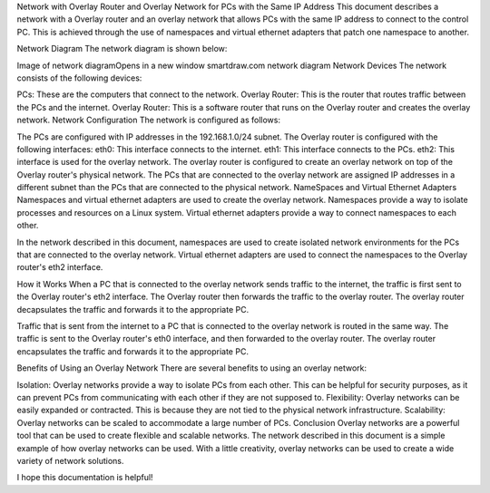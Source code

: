 Network with Overlay Router and Overlay Network for PCs with the Same IP Address
This document describes a network with a Overlay router and an overlay network that allows PCs with the same IP address to connect to the control PC. This is achieved through the use of namespaces and virtual ethernet adapters that patch one namespace to another.

Network Diagram
The network diagram is shown below:

Image of network diagramOpens in a new window
smartdraw.com
network diagram
Network Devices
The network consists of the following devices:

PCs: These are the computers that connect to the network.
Overlay Router: This is the router that routes traffic between the PCs and the internet.
Overlay Router: This is a software router that runs on the Overlay router and creates the overlay network.
Network Configuration
The network is configured as follows:

The PCs are configured with IP addresses in the 192.168.1.0/24 subnet.
The Overlay router is configured with the following interfaces:
eth0: This interface connects to the internet.
eth1: This interface connects to the PCs.
eth2: This interface is used for the overlay network.
The overlay router is configured to create an overlay network on top of the Overlay router's physical network.
The PCs that are connected to the overlay network are assigned IP addresses in a different subnet than the PCs that are connected to the physical network.
NameSpaces and Virtual Ethernet Adapters
Namespaces and virtual ethernet adapters are used to create the overlay network. Namespaces provide a way to isolate processes and resources on a Linux system. Virtual ethernet adapters provide a way to connect namespaces to each other.

In the network described in this document, namespaces are used to create isolated network environments for the PCs that are connected to the overlay network. Virtual ethernet adapters are used to connect the namespaces to the Overlay router's eth2 interface.

How it Works
When a PC that is connected to the overlay network sends traffic to the internet, the traffic is first sent to the Overlay router's eth2 interface. The Overlay router then forwards the traffic to the overlay router. The overlay router decapsulates the traffic and forwards it to the appropriate PC.

Traffic that is sent from the internet to a PC that is connected to the overlay network is routed in the same way. The traffic is sent to the Overlay router's eth0 interface, and then forwarded to the overlay router. The overlay router encapsulates the traffic and forwards it to the appropriate PC.

Benefits of Using an Overlay Network
There are several benefits to using an overlay network:

Isolation: Overlay networks provide a way to isolate PCs from each other. This can be helpful for security purposes, as it can prevent PCs from communicating with each other if they are not supposed to.
Flexibility: Overlay networks can be easily expanded or contracted. This is because they are not tied to the physical network infrastructure.
Scalability: Overlay networks can be scaled to accommodate a large number of PCs.
Conclusion
Overlay networks are a powerful tool that can be used to create flexible and scalable networks. The network described in this document is a simple example of how overlay networks can be used. With a little creativity, overlay networks can be used to create a wide variety of network solutions.

I hope this documentation is helpful!